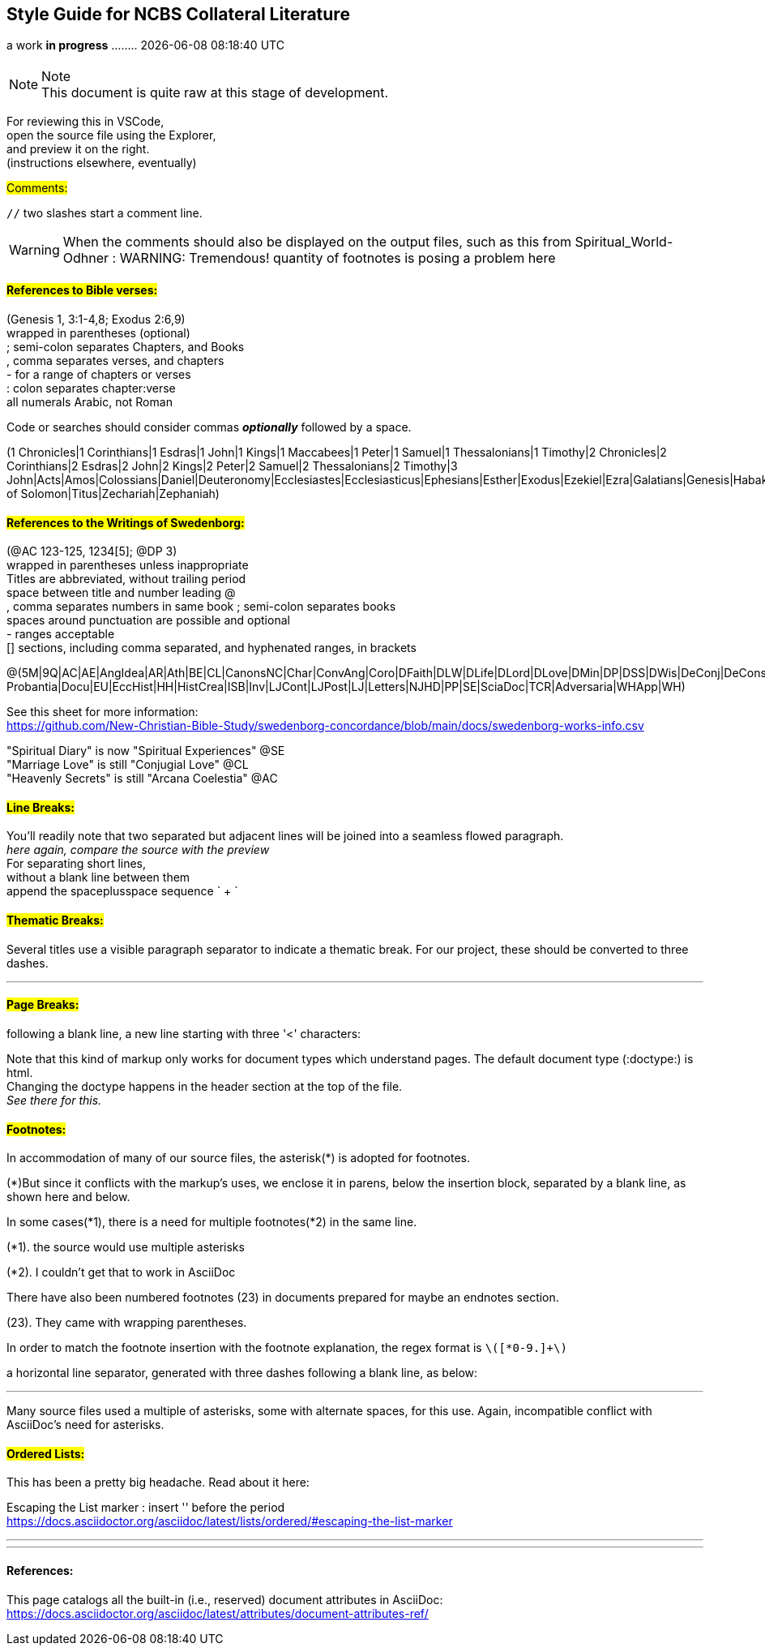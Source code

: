 == Style Guide for NCBS Collateral Literature
a work *in progress* ........   {docdatetime}
//:doctype: book

=== {empty}

.Note
NOTE: This document is quite raw at this stage of development. 

For reviewing this in VSCode, + 
open the source file using the Explorer, + 
and preview it on the right. + 
(instructions elsewhere, eventually)

##[.underline]#Comments:###

`//` two slashes start a comment line.

WARNING: When the comments should also be displayed on the output files, such as this from Spiritual_World-Odhner :
WARNING: Tremendous! quantity of footnotes is posing a problem here

==== ##[.underline]#References to Bible verses:###

(Genesis 1, 3:1-4,8; Exodus 2:6,9) + 
 wrapped in parentheses (optional) + 
; semi-colon separates Chapters, and Books + 
, comma separates verses, and chapters + 
- for a range of chapters or verses + 
: colon separates chapter:verse + 
all numerals Arabic, not Roman

Code or searches should consider commas *_optionally_* followed by a space.

(1 Chronicles|1 Corinthians|1 Esdras|1 John|1 Kings|1 Maccabees|1 Peter|1 Samuel|1 Thessalonians|1 Timothy|2 Chronicles|2 Corinthians|2 Esdras|2 John|2 Kings|2 Peter|2 Samuel|2 Thessalonians|2 Timothy|3 John|Acts|Amos|Colossians|Daniel|Deuteronomy|Ecclesiastes|Ecclesiasticus|Ephesians|Esther|Exodus|Ezekiel|Ezra|Galatians|Genesis|Habakkuk|Haggai|Hebrews|Hosea|Isaiah|James|Jeremiah|Job|Joel|John|Jonah|Joshua|Jude|Judges|Judith|Lamentations|Leviticus|Luke|Malachi|Mark|Matthew|Micah|Nahum|Nehemiah|Numbers|Obadiah|Odes|Philemon|Philippians|Proverbs|Psalms|Revelation|Romans|Ruth|Song of Solomon|Titus|Zechariah|Zephaniah)


==== ##[.underline]#References to the Writings of Swedenborg:###

(@AC 123-125, 1234[5]; @DP 3) + 
wrapped in parentheses unless inappropriate + 
Titles are abbreviated, without trailing period + 
space between title and number
leading @ + 
, comma separates numbers in same book
; semi-colon separates books + 
  spaces around punctuation are possible and optional + 
- ranges acceptable + 
[] sections, including comma separated, and hyphenated ranges, in brackets


@(5M|9Q|AC|AE|AngIdea|AR|Ath|BE|CL|CanonsNC|Char|ConvAng|Coro|DFaith|DLW|DLife|DLord|DLove|DMin|DP|DSS|DWis|DeConj|DeConsum|DeDeoSalv|DeDomino|DeInfluxus|DeJust|DeMiraculis|DeVerbo|Dicta Probantia|Docu|EU|EccHist|HH|HistCrea|ISB|Inv|LJCont|LJPost|LJ|Letters|NJHD|PP|SE|SciaDoc|TCR|Adversaria|WHApp|WH)

See this sheet for more information: + 
https://github.com/New-Christian-Bible-Study/swedenborg-concordance/blob/main/docs/swedenborg-works-info.csv

"Spiritual Diary" is now "Spiritual Experiences" @SE + 
"Marriage Love" is still "Conjugial Love" @CL + 
"Heavenly Secrets" is still "Arcana Coelestia" @AC



==== ##[.underline]#Line Breaks:###

You'll readily note that two separated
but adjacent 
lines will be joined into a seamless flowed paragraph. + 
_here again, compare the source with the preview_ + 
For separating short lines, + 
without a blank line between them + 
append the spaceplusspace sequence  ` + `

==== ##[.underline]#Thematic Breaks:###

Several titles use a visible paragraph separator to indicate a thematic break. For our project, these should be converted to three dashes.

---


==== ##[.underline]#Page Breaks:###

following a blank line, a new line starting with three '<' characters:

<<<

Note that this kind of markup only works for document types which understand pages. The default document type (:doctype:) is html. + 
Changing the doctype happens in the header section at the top of the file. + 
_See there for this._


==== ##[.underline]#Footnotes:###

In accommodation of many of our source files, the asterisk(*) is adopted for footnotes. 

(*)But since it conflicts with the markup's uses, we enclose it in parens, below the insertion block, separated by a blank line, as shown here and below.

In some cases(*1), there is a need for multiple footnotes(*2) in the same line.

(*1). the source would use multiple asterisks

(*2). I couldn't get that to work in AsciiDoc

There have also been numbered footnotes (23) in documents prepared for maybe an endnotes section.

(23). They came with wrapping parentheses.

In order to match the footnote insertion with the footnote explanation, the regex format is `\([*0-9.]+\)`



a horizontal line separator, generated with three dashes following a blank line, as below:

---
Many source files used a multiple of asterisks, some with alternate spaces, for this use. Again, incompatible conflict with AsciiDoc's need for asterisks.

==== ##[.underline]#Ordered Lists:###

This has been a pretty big headache. Read about it here:

Escaping the List marker : insert '{empty}' before the period + 
https://docs.asciidoctor.org/asciidoc/latest/lists/ordered/#escaping-the-list-marker


---
'''
==== References:

This page catalogs all the built-in (i.e., reserved) document attributes in AsciiDoc:
https://docs.asciidoctor.org/asciidoc/latest/attributes/document-attributes-ref/


